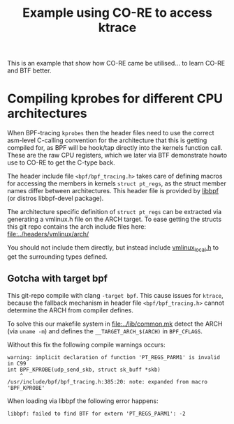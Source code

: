#+Title: Example using CO-RE to access ktrace

This is an example that show how CO-RE came be utilised...
to learn CO-RE and BTF better.

* Compiling kprobes for different CPU architectures

When BPF-tracing =kprobes= then the header files need to use the correct
asm-level C-calling convention for the architecture that this is getting
compiled for, as BPF will be hook/tap directly into the kernels function
call. These are the raw CPU registers, which we later via BTF demonstrate
howto use to CO-RE to get the C-type back.

The header include file =<bpf/bpf_tracing.h>= takes care of defining macros
for accessing the members in kernels =struct pt_regs=, as the struct member
names differ between architectures. This header file is provided by [[https://github.com/libbpf/libbpf][libbpf]]
(or distros libbpf-devel package).

The architecture specific definition of =struct pt_regs= can be extracted
via generating a vmlinux.h file on the ARCH target. To ease getting the
structs this git repo contains the arch include files here:
[[file:../headers/vmlinux/arch/]]

You should not include them directly, but instead include [[file:../headers/vmlinux_local.h][vmlinux_local.h]] to
get the surrounding types defined.

** Gotcha with target bpf

This git-repo compile with clang =-target bpf=. This cause issues for
=ktrace=, because the fallback mechanism in header file
=<bpf/bpf_tracing.h>= cannot determine the ARCH from compiler defines.

To solve this our makefile system in [[file:../lib/common.mk]] detect the ARCH
(via =uname -m=) and defines the =__TARGET_ARCH_$(ARCH)= in =BPF_CFLAGS=.

Without this fix the following compile warnings occurs:
#+begin_example
 warning: implicit declaration of function 'PT_REGS_PARM1' is invalid in C99
 int BPF_KPROBE(udp_send_skb, struct sk_buff *skb)
     ^
 /usr/include/bpf/bpf_tracing.h:385:20: note: expanded from macro 'BPF_KPROBE'
#+end_example

When loading via libbpf the following error happens:
#+begin_example
 libbpf: failed to find BTF for extern 'PT_REGS_PARM1': -2
#+end_example

